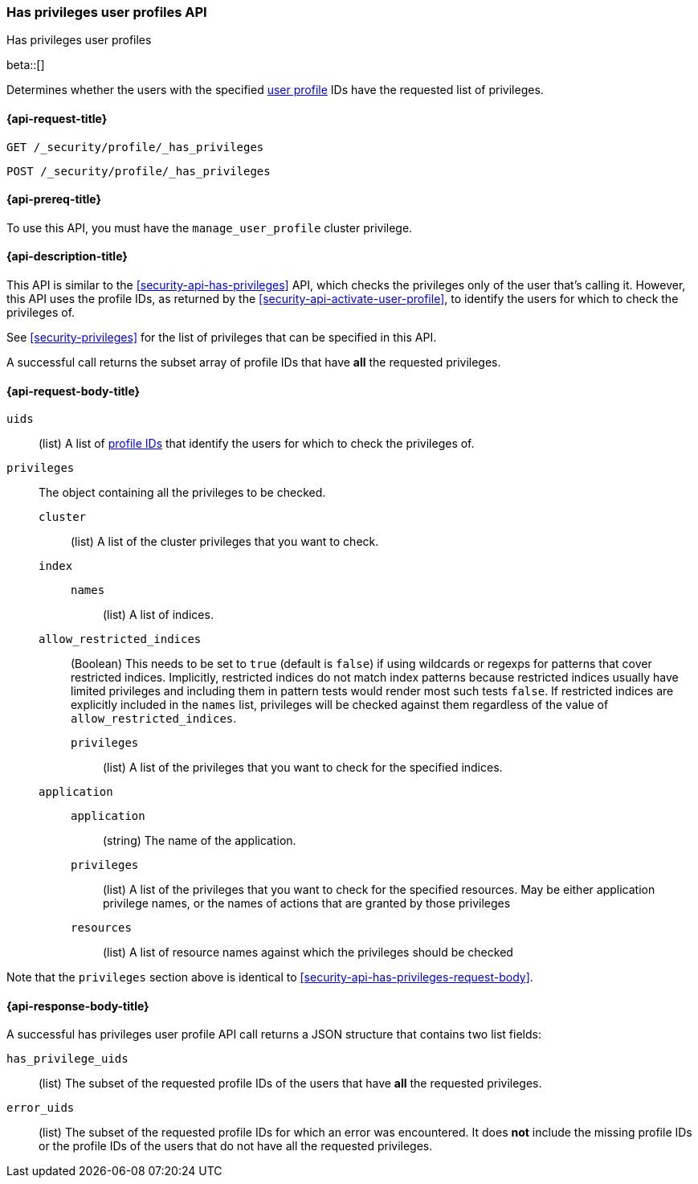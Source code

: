 [role="xpack"]
[[security-api-has-privileges-user-profiles]]
=== Has privileges user profiles API
++++
<titleabbrev>Has privileges user profiles</titleabbrev>
++++
[[security-api-has-privileges-user-profiles]]

beta::[]

Determines whether the users with the specified <<user-profile, user profile>> IDs have the requested list of privileges.

[[security-api-has-privileges-user-profiles-request]]
==== {api-request-title}

`GET /_security/profile/_has_privileges`

`POST /_security/profile/_has_privileges`

[[security-api-has-privileges-user-profiles-prereqs]]
==== {api-prereq-title}

To use this API, you must have the `manage_user_profile` cluster privilege.

[[security-api-has-privileges-user-profiles-desc]]
==== {api-description-title}

This API is similar to the <<security-api-has-privileges>> API, which checks the privileges only of the user
that's calling it.
However, this API uses the profile IDs, as returned by the <<security-api-activate-user-profile>>,
to identify the users for which to check the privileges of.

See <<security-privileges>> for the list of privileges that can be specified in this API.

A successful call returns the subset array of profile IDs that have **all** the requested privileges.

[[security-api-has-privileges-user-profiles-request-body]]
==== {api-request-body-title}

`uids`:: (list) A list of <<security-api-activate-user-profile-response-body, profile IDs>> that identify
the users for which to check the privileges of.

`privileges`:: The object containing all the privileges to be checked.
`cluster`::: (list) A list of the cluster privileges that you want to check.
`index`:::
`names`:::: (list) A list of indices.
`allow_restricted_indices`::: (Boolean) This needs to be set to `true` (default
is `false`) if using wildcards or regexps for patterns that cover restricted
indices. Implicitly, restricted indices do not match index patterns because
restricted indices usually have limited privileges and including them in
pattern tests would render most such tests `false`. If restricted indices are
explicitly included in the `names` list, privileges will be checked against
them regardless of the value of `allow_restricted_indices`.
`privileges`:::: (list) A list of the privileges that you want to check for the
specified indices.
`application`:::
`application`:::: (string) The name of the application.
`privileges`:::: (list) A list of the privileges that you want to check for the
specified resources. May be either application privilege names, or the names of
actions that are granted by those privileges
`resources`:::: (list) A list of resource names against which the privileges
should be checked

Note that the `privileges` section above is identical to
<<security-api-has-privileges-request-body>>.

[[security-api-has-privileges-user-profiles-response-body]]
==== {api-response-body-title}

A successful has privileges user profile API call returns a JSON structure that contains
two list fields:

`has_privilege_uids`:: (list) The subset of the requested profile IDs of the users that have
**all** the requested privileges.

`error_uids`:: (list) The subset of the requested profile IDs for which an error was
encountered. It does **not** include the missing profile IDs or the profile IDs of
the users that do not have all the requested privileges.

